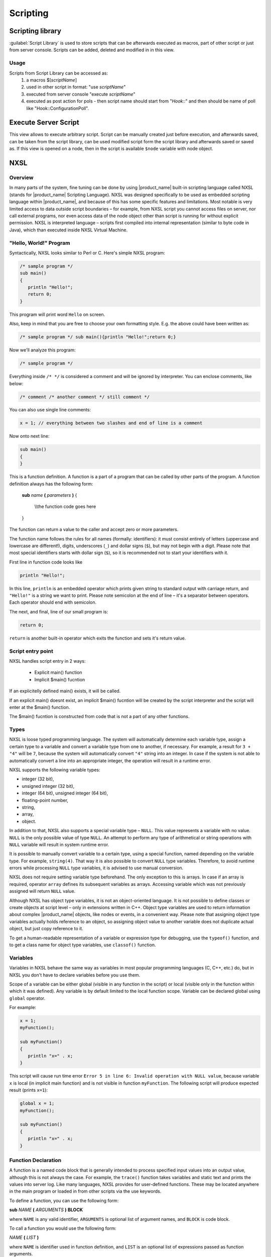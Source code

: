 .. _scripting:


#########
Scripting
#########

Scripting library
=================

:guilabel:`Script Library` is used to store scripts that can be afterwards executed as macros,
part of other script or just from server console. Scripts can be added, deleted and modified in
in this view.

.. figure:: _images/script_library.png


Usage
-----

Scripts from Script Library can be accessed as:
  1. a macros $[\ `scriptName`\ ]
  2. used in other script in format: "use `scriptName`\ "
  3. executed from server console "execute `scriptName`\ "
  4. executed as post action for pols - then script name should start from "`Hook::`\ " and then
     should be name of poll like "Hook::ConfigurationPoll".


.. _execute_server_script:

Execute Server Script
=====================

This view allows to execute arbitrary script. Script can be manually created just before execution,
and afterwards saved, can be taken from the script library, can be used modified script form the
script library and afterwards saved or saved as. If this view is opened on a node, then in the
script is available ``$node`` variable with node object.

.. figure:: _images/execute_server_script.png

NXSL
====

Overview
--------

In many parts of the system, fine tuning can be done by using |product_name| built-in
scripting language called NXSL (stands for |product_name| Scripting Language). NXSL was
designed specifically to be used as embedded scripting language within |product_name|,
and because of this has some specific features and limitations. Most notable is
very limited access to data outside script boundaries – for example, from NXSL
script you cannot access files on server, nor call external programs, nor even
access data of the node object other than script is running for without
explicit permission. NXSL is interpreted language – scripts first compiled into
internal representation (similar to byte code in Java), which than executed
inside NXSL Virtual Machine.


"Hello, World!" Program
-----------------------

Syntactically, NXSL looks similar to Perl or C. Here's simple NXSL program:

.. code-block:: c

   /* sample program */
   sub main()
   {
      println "Hello!";
      return 0;
   }

This program will print word ``Hello`` on screen.

Also, keep in mind that you are free to choose your own formatting style. E.g.
the above could have been written as:

.. code-block:: c

   /* sample program */ sub main(){println "Hello!";return 0;}

Now we'll analyze this program:

.. code-block:: c

   /* sample program */

Everything inside ``/* */`` is considered a comment and will be ignored by
interpreter. You can enclose comments, like below:

.. code-block:: c

   /* comment /* another comment */ still comment */

You can also use single line comments:

.. code-block:: c

   x = 1; // everything between two slashes and end of line is a comment

Now onto next line:

.. code-block:: c

   sub main()
   {
   }

This is a function definition. A function is a part of a program that can be
called by other parts of the program. A function definition always has the
following form:


    **sub** *name* **(** *parameters* **)**
    {

       \\\\the function code goes here

    }

The function can return a value to the caller and accept zero or more
parameters.

The function name follows the rules for all names (formally: identifiers): it
must consist entirely of letters (uppercase and lowercase are different!),
digits, underscores (``_``) and dollar signs (``$``), but may not begin with a
digit. Please note that most special identifiers starts with dollar sign
(``$``), so it is recommended not to start your identifiers with it.

First line in function code looks like

.. code-block:: c

   println "Hello!";

In this line, ``println`` is an embedded operator which prints given string to
standard output with carriage return, and ``"Hello!"`` is a string we want to
print. Please note semicolon at the end of line – it's a separator between
operators. Each operator should end with semicolon.

The next, and final, line of our small program is:

.. code-block:: c

   return 0;

``return`` is another built-in operator which exits the function and sets it's
return value.

Script entry point
------------------

NXSL handles script entry in 2 ways:

    * Explicit main() function
    * Implicit $main() fucntion

If an explicitelly defined main() exists, it will be called.



If an explicit main() doesnt exist, an implicit $main() fucntion will be created by the script interpreter and the script will enter at the $main() function.

The $main() fucntion is constructed from code that is not a part of any other functions.

Types
-----

NXSL is loose typed programming language. The system will automatically
determine each variable type, assign a certain type to a variable and convert a
variable type from one to another, if necessary. For example, a result for ``3
+ "4"`` will be ``7``, because the system will automatically convert ``"4"``
string into an integer. In case if the system is not able to automatically
convert a line into an appropriate integer, the operation will result in a
runtime error.

NXSL supports the following variable types:

- integer (32 bit),
- unsigned integer (32 bit),
- integer (64 bit), unsigned integer (64 bit),
- floating-point number,
- string,
- array,
- object.

In addition to that, NXSL also supports a special variable type – ``NULL``.
This value represents a variable with no value. ``NULL`` is the only possible
value of type ``NULL``. An attempt to perform any type of arithmetical or
string operations with ``NULL`` variable will result in system runtime error.

It is possible to manually convert variable to a certain type, using a special
function, named depending on the variable type. For example, ``string(4)``.
That way it is also possible to convert ``NULL`` type variables. Therefore, to
avoid runtime errors while processing ``NULL`` type variables, it is advised to
use manual conversion.

NXSL does not require setting variable type beforehand. The only exception to
this is arrays. In case if an array is required, operator ``array`` defines its
subsequent variables as arrays. Accessing variable which was not previously
assigned will return ``NULL`` value.

Although NXSL has object type variables, it is not an object-oriented language.
It is not possible to define classes or create objects at script level – only
in extensions written in C++. Object type variables are used to return
information about complex |product_name| objects, like nodes or events, in a convenient
way. Please note that assigning object type variables actually holds reference
to an object, so assigning object value to another variable does not duplicate
actual object, but just copy reference to it.

To get a human-readable representation of a variable or expression type for
debugging, use the ``typeof()`` function, and to get a class name for object
type variables, use ``classof()`` function.


Variables
---------

Variables in NXSL behave the same way as variables in most popular programming
languages (C, C++, etc.) do, but in NXSL you don't have to declare variables
before you use them.

Scope of a variable can be either global (visible in any function in the
script) or local (visible only in the function within which it was defined).
Any variable is by default limited to the local function scope. Variable can be
declared global using ``global`` operator.

For example:

.. code-block:: c

   x = 1;
   myFunction();

   sub myFunction()
   {
      println "x=" . x;
   }

This script will cause run time error ``Error 5 in line 6: Invalid operation
with NULL value``, because variable ``x`` is local (in implicit main function)
and is not visible in function ``myFunction``. The following script will
produce expected result (prints ``x=1``):

.. code-block:: c

   global x = 1;
   myFunction();

   sub myFunction()
   {
      println "x=" . x;
   }


Function Declaration
--------------------

A function is a named code block that is generally intended to process
specified input values into an output value, although this is not always the
case. For example, the ``trace()`` function takes variables and static text and
prints the values into server log. Like many languages, NXSL provides for
user-defined functions. These may be located anywhere in the main program or
loaded in from other scripts via the use keywords.

To define a function, you can use the following form:

**sub** *NAME* **(** *ARGUMENTS* **)** **BLOCK**

where ``NAME`` is any valid identifier, ``ARGUMENTS`` is optional list of
argument names, and ``BLOCK`` is code block.

To call a function you would use the following form:

*NAME* **(** *LIST* **)**

where ``NAME`` is identifier used in function definition, and ``LIST`` is an
optional list of expressions passed as function arguments.

To give a quick example of a simple subroutine:

.. code-block:: c

   sub message()
   {
      println "Hello!";
   }

Function Arguments
~~~~~~~~~~~~~~~~~~

The first argument you pass to the function is available within the function as
``$1``, the second argument is ``$2``, and so on. For example, this simple
function adds two numbers and prints the result:

.. code-block:: c

   sub add()
   {
      result = $1 + $2;
      println "The result was: " . result;
   }

To call the subroutine and get a result:

.. code-block:: c

   add(1, 2);

If you want named arguments, list of aliases for ``$1``\ , ``$2``\ , etc. can be
provided in function declaration inside the brackets:

.. code-block:: c

   sub add(numberA, numberB)
   {
      result = numberA + numberB;
      println "The result was: " . result;
   }

If parameter was not provided at function call, value of appropriate variable
will be ``NULL``.


Return Values from a Function
~~~~~~~~~~~~~~~~~~~~~~~~~~~~~

You can return a value from a function using the ``return`` keyword:

.. code-block:: c

   sub pct(value, total)
   {
      return value / total * 100.0;
   }

When called, return immediately terminates the current function and returns the
value to the caller. If you don't specify a value in ``return`` statement or
function ends implicitly by reaching end of function's block, then the return
value is ``NULL``.


Arrays
------

An array in NXSL is actually an ordered map. A map is a type that associates
``values`` to ``keys``. This type is optimized for several different uses; it
can be treated as an array, list (vector), hash table (an implementation of a
map), dictionary, collection, stack, queue, and probably more. As array values
can be other arrays.

A ``key`` must be a non-negative integer. When an array is created, its size is
not specified and its map can have empty spots in it. For example, an array can
have a element with a ``0`` key and an element with ``4`` key and no keys
in-between. Attempting to access an array key which has not been defined is the
same as accessing any other undefined variable: the result will be ``NULL``.

Array elements can be accessed using [``index``] operator. For example, to
access element with index ``3`` of array ``a`` you should use

.. code-block:: c

   a[3];

Array Initialization
~~~~~~~~~~~~~~~~~~~~

New array can be created in two ways. First is to use ``'array``' operator.
This statement will create empty array and assign reference to it to variable ``a``.

.. code-block:: c

   array a;

You can then assign values to the array like this.

Please note arrays in NXSL are sparse, so you can have elements with nothing in between.

.. code-block:: c

    array a;
    a[1] = 1;
    a[2] = 2;
    a[260] = 260;
    println(a[1]); // will print 1

Second way is to use %( ) construct to create array already populated with values.

This statement will create array with four elements at positions 0, 1, 2, and 3, and assign reference to this array to variable a.

.. code-block:: c

    // no need to use "array a;" here, since we are creating it dirrectly
    a = %(1, 2, 3, 4);

    println(a[0]); // will actually print 1, since 1 is the 0th member


Array initialization can also be used directly in expressions, like this:

.. code-block:: c

   sub f()
   {
      return %(2, "text", %(1, 2, 3));
   }


In this example function ``f`` returns array of 3 elements - number, text, and
another array of 3 numeric elements.

Operators
---------

An operator is something that you feed with one or more values, which yields
another value.

Arithmetic Operators
~~~~~~~~~~~~~~~~~~~~

+---------+----------------+-------------------------------------+
| Example | Name           | Result                              |
+=========+================+=====================================+
| -a      | Negation       | Opposite of ``a``                   |
+---------+----------------+-------------------------------------+
| a + b   | Addition       | Sum of ``a`` and ``b``              |
+---------+----------------+-------------------------------------+
| a - b   | Subtraction    | Difference between ``a`` and ``b``  |
+---------+----------------+-------------------------------------+
| a * b   | Multiplication | Product of ``a`` and ``b``          |
+---------+----------------+-------------------------------------+
| a / b   | Division       | Quotient of ``a`` and ``b``         |
+---------+----------------+-------------------------------------+
| a % b   | Modulus        | Remainder of ``a`` divided by ``b`` |
+---------+----------------+-------------------------------------+

The division operator (``/``) returns a float value unless the two operands are
integers (or strings that get converted to integers) and the numbers are evenly
divisible, in which case an integer value will be returned.

Calling modulus on float operands will yield runtime error.


Assignment Operator
~~~~~~~~~~~~~~~~~~~

The assignment operator is ``=``, which means that the left operand gets set to
the value of the expression on the rights (that is, "gets set to").


Bitwise Operators
~~~~~~~~~~~~~~~~~

.. list-table::
   :header-rows: 1
   :widths: 15 15 70

   * - Example
     - Name
     - Result
   * - ``~ a``
     - Not
     - Bits that are set in ``a`` are unset, and vice versa.
   * - ``a & b``
     - And
     - Bits that are set in both operand are set.
   * - ``a | b``
     - Or
     - Bits that are set in either operand are set.
   * - ``a ^ b``
     - Xor
     - Bits that are set in only one operand are set.
   * - ``a << b``
     - Shift left
     - Shift the bits of ``a`` for ``b`` steps to the left (each step equals
       "multiply by two").
   * - ``a >> b``
     - Shift right
     - Shift the bits of ``a`` for ``b`` steps to the right (each step equals
       "divide by two").


Comparison Operators
~~~~~~~~~~~~~~~~~~~~

Comparison operators allow you to compare two values.

.. list-table::
   :header-rows: 1
   :widths: 15 15 70

   * - Example
     - Name
     - Result
   * - ``a == b``
     - Equal
     - ``TRUE`` if ``a`` is equal to ``b``.
   * - ``a != b``
     - Not equal
     - ``TRUE`` if ``a`` is not equal to ``b``.
   * - ``a < b``
     - Less than
     - ``TRUE`` if ``a`` is strictly less than ``b``.
   * - ``a > b``
     - Greater than
     - ``TRUE`` if ``a`` is strictly greater than ``b``.
   * - ``a <= b``
     - Less than or equal to
     - ``TRUE`` if ``a`` is less than or equal to ``b``.
   * - ``a >= b``
     - Greater than or equal to
     - ``TRUE`` if ``a`` is greater than or equal to ``b``.
   * - ``a ~= b``
     - Match
     - ``TRUE`` if ``a`` is matched to regular expression ``b``. As a side
       effect, assigns values to special variables ``$1``, ``$2``, ``$3``, etc.
       See see :ref:`regular-expressions` for details.
   * - ``a match b``
     - Match
     - ``TRUE`` if ``a`` is matched to regular expression ``b``. As a side
       effect, assigns values to special variables ``$1``, ``$2``, ``$3``, etc.
       See see :ref:`regular-expressions` for details.
   * - ``a imatch b``
     - Match (case insensitive)
     - ``TRUE`` if ``a`` is matched to regular expression ``b`` (case insensitive). As a side
       effect, assigns values to special variables ``$1``, ``$2``, ``$3``, etc.
       See see :ref:`regular-expressions` for details.


Incrementing/Decrementing Operators
~~~~~~~~~~~~~~~~~~~~~~~~~~~~~~~~~~~

NXSL supports C-style pre- and post-increment and decrement operators.

.. list-table::
   :header-rows: 1
   :widths: 15 15 70

   * - Example
     - Name
     - Result
   * - ``++a``
     - Pre-increment
     - Increments ``a`` by one, then returns ``a``.
   * - ``a++``
     - Post-increment
     - Returns ``a``, then increments ``a`` by one.
   * - ``--a``
     - Pre-decrement
     - Decrements ``a`` by one, then returns ``a``.
   * - ``a--``
     - Post-decrement
     - Returns ``a``, then decrements ``a`` by one.


Logical Operators
~~~~~~~~~~~~~~~~~

.. list-table::
   :header-rows: 1
   :widths: 15 15 70

   * - Example
     - Name
     - Result

   * - ``! a``
     - Not
     - ``TRUE`` if ``a`` is not ``TRUE``.
   * - ``a && b``
     - And
     - ``TRUE`` if both ``a`` and ``b`` is ``TRUE``.
   * - ``a || b``
     - Or
     - ``TRUE`` if either ``a`` or ``b`` is ``TRUE``.

String Operators
~~~~~~~~~~~~~~~~

There are two string operators. The first is the concatenation operator
(``.``), which returns the concatenation of its right and left arguments. The
second is the concatenating assignment operator (``.=``), which appends the
argument on the right side to the argument on the left side.


Control structures
------------------

Any NXSL script is built out of a series of statements. A statement can be an
assignment, a function call, a loop, a conditional statement or even a
statement that does nothing (an empty statement). Statements usually end with a
semicolon. In addition, statements can be grouped into a statement-group by
encapsulating a group of statements with curly braces. A statement-group is a
statement by itself as well. The various statement types are supported:

- if
- else
- while
- do-while
- for
- break
- continue
- switch
- return
- exit


if
~~

The ``if`` construct is one of the most important features of many languages. It allows for conditional execution of code fragments. NXSL features an ``if`` structure that is similar to that of C:

.. code-block:: c

   if (expr)
       statement

else
~~~~

Often you'd want to execute a statement if a certain condition is met, and a
different statement if the condition is not met. This is what ``else`` is for.
``else`` extends an ``if`` statement to execute a statement in case the
expression in the ``if`` statement evaluates to ``FALSE``. The ``else``
statement is only executed if the ``if`` expression evaluated to ``FALSE``.


while
~~~~~

``while`` loops are the simplest type of loop in NXSL. They behave just like
their C counterparts. The basic form of a ``while`` statement is:


.. code-block:: c

   while (expr)
       statement


The meaning of a ``while`` statement is simple. It tells NXSL to execute the
nested statement(s) repeatedly, as long as the ``while`` expression evaluates
to ``TRUE``. The value of the expression is checked each time at the beginning
of the loop, so even if this value changes during the execution of the nested
statement(s), execution will not stop until the end of the iteration.


do-while
~~~~~~~~

``do-while`` loops are very similar to ``while`` loops, except the truth
expression is checked at the end of each iteration instead of in the beginning.
The main difference from regular ``while`` loops is that the first iteration of
a ``do-while`` loop is guaranteed to run (the truth expression is only checked
at the end of the iteration), whereas it may not necessarily run with a regular
``while`` loop (the truth expression is checked at the beginning of each
iteration, if it evaluates to ``FALSE`` right from the beginning, the loop
execution would end immediately).

for
~~~

``for`` loops are the most complex loops in NXSL. They behave like their C
counterparts. The syntax of a ``for`` loop is:


.. code-block:: c

   for (expr1; expr2; expr3)
       statement

The first expression (``expr1``) is evaluated (executed) once unconditionally
at the beginning of the loop.

In the beginning of each iteration, ``expr2`` is evaluated. If it evaluates to
``TRUE``, the loop continues and the nested statement(s) are executed. If it
evaluates to ``FALSE``, the execution of the loop ends.

At the end of each iteration, ``expr3`` is evaluated (executed).


break
~~~~~

``break`` ends execution of the current ``for``, ``while``, ``do-while`` or
``switch`` structure.


continue
~~~~~~~~

``continue`` is used within looping structures to skip the rest of the current
loop iteration and continue execution at the condition evaluation and then the
beginning of the next iteration.


switch
~~~~~~

The ``switch`` statement is similar to a series of ``if`` statements on the
same expression. In many occasions, you may want to compare the same variable
(or expression) with many different values, and execute a different piece of
code depending on which value it equals to. This is exactly what the ``switch``
statement is for.

Example:

.. code-block:: c

     switch (input)
     {
       case "1":
         trace(0,"Input is 1");
         break;
       case "2":
         trace(0,"Input is 2");
         break;
       default:
         trace(0, "Input is unknown");
     }


return
~~~~~~

If called from within a function, the ``return`` statement immediately ends
execution of the current function, and returns its argument as the value of the
function call. Calling ``return`` from ``main()`` function (either explicitly
or implicitly defined) is equivalent of calling ``exit``.


exit
~~~~

The ``exit`` statement immediately ends execution of the entire script, and
returns its argument as script execution result.


Expressions
-----------

The simplest yet most accurate way to define an expression is "anything that
has a value".

The most basic forms of expressions are constants and variables. When you type
``a = 5``, you're assigning ``5`` into ``a``. ``5``, obviously, has the value
5, or in other words ``5`` is an expression with the value of 5 (in this case,
``5`` is an integer constant).

Slightly more complex examples for expressions are functions. Functions are
expressions with the value of their return value.

NXSL supports the following value types: integer values, floating point values
(float), string values and arrays. Each of these value types can be assigned
into variables or returned from functions.


Another good example of expression orientation is pre- and post-increment and
decrement. You be familiar with the notation of ``variable++`` and
``variable--``. These are increment and decrement operators. In NXSL, like in
C, there are two types of increment - pre-increment and post-increment. Both
pre-increment and post-increment essentially increment the variable, and the
effect on the variable is identical. The difference is with the value of the
increment expression. Pre-increment, which is written ``++variable``, evaluates
to the incremented value. Post-increment, which is written ``variable++``
evaluates to the original value of variable, before it was incremented.


A very common type of expressions are comparison expressions. These expressions
evaluate to either ``FALSE`` or ``TRUE``. NXSL supports ``>`` (bigger than),
``>=`` (bigger than or equal to), ``=`` (equal), ``!=`` (not equal), ``<``
(less than) and ``<=`` (less than or equal to). These expressions are most
commonly used inside conditional execution, such as ``if`` statements.

The last example of expressions is combined operator-assignment expressions.
You already know that if you want to increment ``a`` by 1, you can simply write
``a++`` or ``++a``. But what if you want to add more than one to it, for
instance 3? In NXSL, adding 3 to the current value of ``a`` can be written ``a
+= 3``. This means exactly "take the value of ``a``, add 3 to it, and assign it
back into ``a``". In addition to being shorter and clearer, this also results
in faster execution. The value of ``a += 3``, like the value of a regular
assignment, is the assigned value. Notice that it is NOT 3, but the combined
value of ``a`` plus 3 (this is the value that's assigned into ``a``). Any
two-place operator can be used in this operator-assignment mode.


Short-circuit evaluation
~~~~~~~~~~~~~~~~~~~~~~~~

`Short-circuit evaluation
<http://en.wikipedia.org/wiki/Short-circuit_evaluation>`_ denotes the semantics
of some Boolean operators in which the second argument is only executed or
evaluated if the first argument does not suffice to determine the value of the
expression: when the first argument of the AND function evaluates to false, the
overall value must be false; and when the first argument of the OR function
evaluates to true, the overall value must be true. NXSL uses short-circuit
evaluation for ``&&`` and ``||`` boolean operators. This feature permits two
useful programming constructs. Firstly, if the first sub-expression checks
whether an expensive computation is needed and the check evaluates to false,
one can eliminate expensive computation in the second argument. Secondly, it
permits a construct where the first expression guarantees a condition without
which the second expression may cause a run-time error. Both are illustrated in
the following example:

.. code-block:: c

   if ((x != null) && ((trim(x) == "abc") || (long_running_test(x)))
      do_something();

Without short-circuit evaluation, ``trim(x)`` would cause run-time error if
``x`` is ``NULL``. Also, long running function will only be called if condition
(``trim(x) == "abc"``) will be false.


.. _regular-expressions:

Regular expressions
-------------------


Function list
-------------


Classes list
------------

NXShell
=======

NxShell is based on Jython and provide access to |product_name| Java API using interactive
shell. NxShell is build as single jar file, which includes all required libraries.

Download: http://www.netxms.org/download/nxshell-VERSION.jar
(example: http://www.netxms.org/download/nxshell-1.2.13.jar)

Usage
-----

There are two options of this jar usage:

  1. it can be started as interactive shell;

     :command:`java -jar nxshell-1.2.15.jar`

  2. it can be started with the script name as a first parameter. Then it will just
     execute this script and exit. Example:

     :command:`java -jar nxshell-1.2.15.jar test.py`

When NxShell is started, it tries to get server IP, login and password from Java
properties. In interactive mode, user will be asked for details, otherwise
default values will be used.

Start as interactive shell, with IP and Login provided (password will be asked):

:command:`java -Dnetxms.server=127.0.0.1 -Dnetxms.login=admin -jar nxshell-1.2.15.jar`

Properties
~~~~~~~~~~

These properties should be set with JVM's "-D" option. Please make sure that all
"-D" options are before "-jar".

======================= ================
Parameter               Default Value
======================= ================
netxms.server           127.0.0.1
netxms.login            admin
netxms.password         netxms
netxms.encryptSession   true
======================= ================

Scripting
---------

For details on API please refer to javadoc at
http://www.netxms.org/documentation/javadoc/latest/.

NxShell provide user with already connected and synchronised session to simplify
scripting. Most required packages are imported as well to minimize typing.


Global Variables
~~~~~~~~~~~~~~~~

=============== ================================ =====================
Variable        Type                             Notes
=============== ================================ =====================
session         org.netxms.client.NXCSession
s               org.netxms.client.NXCSession     Alias for "session"
=============== ================================ =====================

Helper Functions
~~~~~~~~~~~~~~~~

Example
~~~~~~~

More examples can be found on a
`|product_name| wiki <https://wiki.netxms.org/wiki/Using_nxshell_to_automate_bulk_operations>`_.

.. code-block:: python

  parentId = objects.GenericObject.SERVICEROOT # Infrastructure Services root
  cd = NXCObjectCreationData(objects.GenericObject.OBJECT_CONTAINER, "Sample Container", parentId);
  containerId = session.createObject(cd) # createObject return ID of newly created object
  print '"Sample Container" created, id=%d' % (containerId, )

  flags = NXCObjectCreationData.CF_DISABLE_ICMP | \
          NXCObjectCreationData.CF_DISABLE_NXCP | \
          NXCObjectCreationData.CF_DISABLE_SNMP
  for i in xrange(0, 5):
      name = "Node %d" % (i + 1, )
      cd = NXCObjectCreationData(objects.GenericObject.OBJECT_NODE, name, containerId);
      cd.setCreationFlags(flags);
      cd.setPrimaryName("0.0.0.0") # Create node without IP address
      nodeId = session.createObject(cd)
      print '"%s" created, id=%d' % (name, nodeId)

